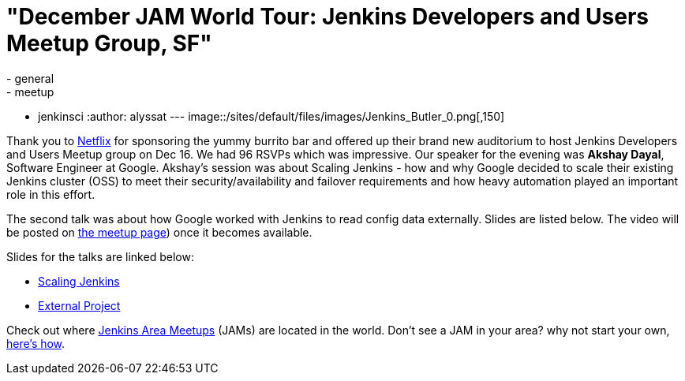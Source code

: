 = "December JAM World Tour: Jenkins Developers and Users Meetup Group, SF"
:nodeid: 661
:created: 1450504018
:tags:
  - general
  - meetup
  - jenkinsci
:author: alyssat
---
image::/sites/default/files/images/Jenkins_Butler_0.png[,150]

Thank you to https://www.netflix.com/[Netflix] for sponsoring the yummy
burrito bar and offered up their brand new auditorium to host Jenkins
Developers and Users Meetup group on Dec 16. We had 96 RSVPs which was
impressive. Our speaker for the evening was *Akshay Dayal*, Software Engineer at
Google. Akshay's session was about Scaling Jenkins - how and why Google decided
to scale their existing Jenkins cluster (OSS) to meet their
security/availability and failover requirements and how heavy automation played
an important role in this effort.

The second talk was about how Google worked with Jenkins to read config data
externally. Slides are listed below. The video will be posted on https://www.meetup.com/jenkinsmeetup/events/226844066/[the meetup
page]) once it becomes
available.

Slides for the talks are linked below:

* https://www.cloudbees.com/jenkins/juc-2015/presentations/JUC-2015-USWest-Scaling-Jenkins-Dayal.pdf[Scaling Jenkins]
* https://files.meetup.com/1695538/Jenkins%20ExternalProject.pdf[External Project]

Check out where https://www.meetup.com/pro/Jenkins/[Jenkins Area Meetups]
(JAMs) are located in the world. Don't see a JAM in your area? why not start
your own, https://wiki.jenkins.io/display/JENKINS/Jenkins+Area+Meetup[here's
how].
